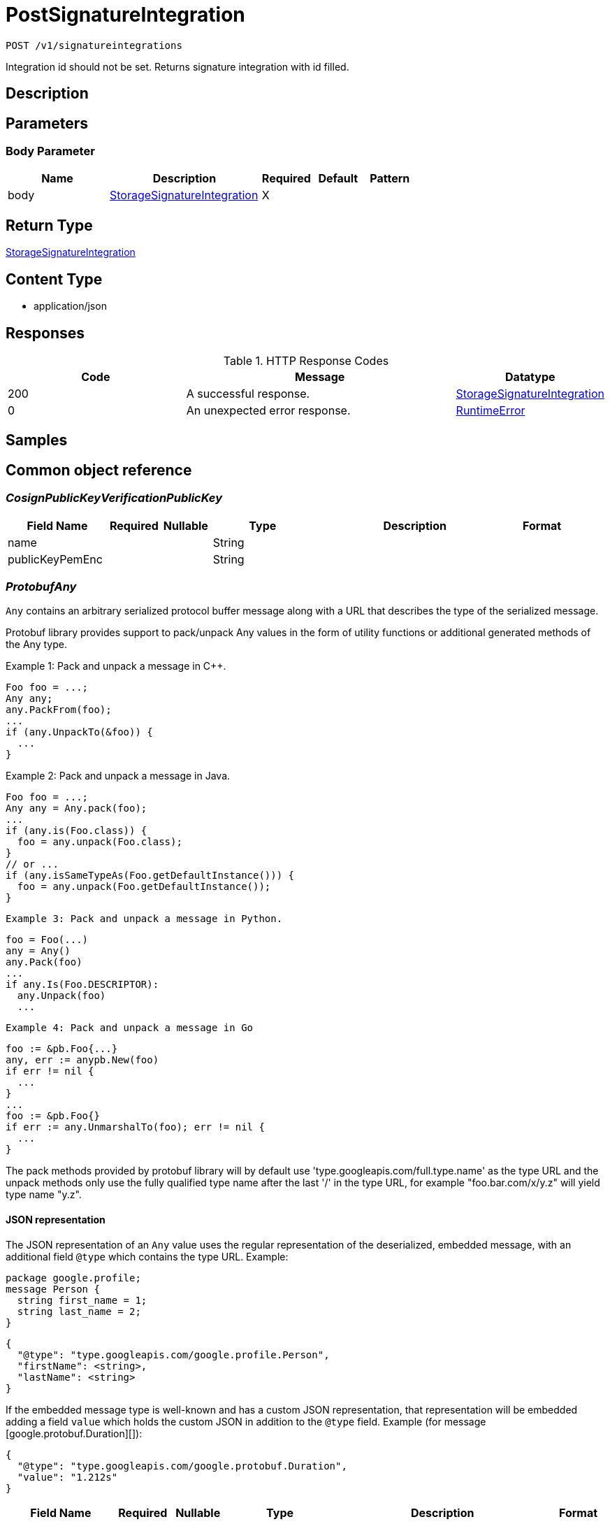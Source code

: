 // Auto-generated by scripts. Do not edit.
:_mod-docs-content-type: ASSEMBLY
:context: _v1_signatureintegrations_post





[id="PostSignatureIntegration_{context}"]
= PostSignatureIntegration

:toc: macro
:toc-title:

toc::[]


`POST /v1/signatureintegrations`

Integration id should not be set. Returns signature integration with id filled.

== Description







== Parameters


=== Body Parameter

[cols="2,3,1,1,1"]
|===
|Name| Description| Required| Default| Pattern

| body
|  <<StorageSignatureIntegration_{context}, StorageSignatureIntegration>>
| X
|
|

|===





== Return Type

<<StorageSignatureIntegration_{context}, StorageSignatureIntegration>>


== Content Type

* application/json

== Responses

.HTTP Response Codes
[cols="2,3,1"]
|===
| Code | Message | Datatype


| 200
| A successful response.
|  <<StorageSignatureIntegration_{context}, StorageSignatureIntegration>>


| 0
| An unexpected error response.
|  <<RuntimeError_{context}, RuntimeError>>

|===

== Samples









ifdef::internal-generation[]
== Implementation



endif::internal-generation[]


[id="common-object-reference_{context}"]
== Common object reference



[id="CosignPublicKeyVerificationPublicKey_{context}"]
=== _CosignPublicKeyVerificationPublicKey_
 




[.fields-CosignPublicKeyVerificationPublicKey]
[cols="2,1,1,2,4,1"]
|===
| Field Name| Required| Nullable | Type| Description | Format

| name
| 
| 
|   String  
| 
|     

| publicKeyPemEnc
| 
| 
|   String  
| 
|     

|===



[id="ProtobufAny_{context}"]
=== _ProtobufAny_
 

`Any` contains an arbitrary serialized protocol buffer message along with a
URL that describes the type of the serialized message.

Protobuf library provides support to pack/unpack Any values in the form
of utility functions or additional generated methods of the Any type.

Example 1: Pack and unpack a message in C++.

    Foo foo = ...;
    Any any;
    any.PackFrom(foo);
    ...
    if (any.UnpackTo(&foo)) {
      ...
    }

Example 2: Pack and unpack a message in Java.

    Foo foo = ...;
    Any any = Any.pack(foo);
    ...
    if (any.is(Foo.class)) {
      foo = any.unpack(Foo.class);
    }
    // or ...
    if (any.isSameTypeAs(Foo.getDefaultInstance())) {
      foo = any.unpack(Foo.getDefaultInstance());
    }

 Example 3: Pack and unpack a message in Python.

    foo = Foo(...)
    any = Any()
    any.Pack(foo)
    ...
    if any.Is(Foo.DESCRIPTOR):
      any.Unpack(foo)
      ...

 Example 4: Pack and unpack a message in Go

     foo := &pb.Foo{...}
     any, err := anypb.New(foo)
     if err != nil {
       ...
     }
     ...
     foo := &pb.Foo{}
     if err := any.UnmarshalTo(foo); err != nil {
       ...
     }

The pack methods provided by protobuf library will by default use
'type.googleapis.com/full.type.name' as the type URL and the unpack
methods only use the fully qualified type name after the last '/'
in the type URL, for example "foo.bar.com/x/y.z" will yield type
name "y.z".

==== JSON representation
The JSON representation of an `Any` value uses the regular
representation of the deserialized, embedded message, with an
additional field `@type` which contains the type URL. Example:

    package google.profile;
    message Person {
      string first_name = 1;
      string last_name = 2;
    }

    {
      "@type": "type.googleapis.com/google.profile.Person",
      "firstName": <string>,
      "lastName": <string>
    }

If the embedded message type is well-known and has a custom JSON
representation, that representation will be embedded adding a field
`value` which holds the custom JSON in addition to the `@type`
field. Example (for message [google.protobuf.Duration][]):

    {
      "@type": "type.googleapis.com/google.protobuf.Duration",
      "value": "1.212s"
    }


[.fields-ProtobufAny]
[cols="2,1,1,2,4,1"]
|===
| Field Name| Required| Nullable | Type| Description | Format

| typeUrl
| 
| 
|   String  
| A URL/resource name that uniquely identifies the type of the serialized protocol buffer message. This string must contain at least one \"/\" character. The last segment of the URL's path must represent the fully qualified name of the type (as in `path/google.protobuf.Duration`). The name should be in a canonical form (e.g., leading \".\" is not accepted).  In practice, teams usually precompile into the binary all types that they expect it to use in the context of Any. However, for URLs which use the scheme `http`, `https`, or no scheme, one can optionally set up a type server that maps type URLs to message definitions as follows:  * If no scheme is provided, `https` is assumed. * An HTTP GET on the URL must yield a [google.protobuf.Type][]   value in binary format, or produce an error. * Applications are allowed to cache lookup results based on the   URL, or have them precompiled into a binary to avoid any   lookup. Therefore, binary compatibility needs to be preserved   on changes to types. (Use versioned type names to manage   breaking changes.)  Note: this functionality is not currently available in the official protobuf release, and it is not used for type URLs beginning with type.googleapis.com. As of May 2023, there are no widely used type server implementations and no plans to implement one.  Schemes other than `http`, `https` (or the empty scheme) might be used with implementation specific semantics.
|     

| value
| 
| 
|   byte[]  
| Must be a valid serialized protocol buffer of the above specified type.
| byte    

|===



[id="RuntimeError_{context}"]
=== _RuntimeError_
 




[.fields-RuntimeError]
[cols="2,1,1,2,4,1"]
|===
| Field Name| Required| Nullable | Type| Description | Format

| error
| 
| 
|   String  
| 
|     

| code
| 
| 
|   Integer  
| 
| int32    

| message
| 
| 
|   String  
| 
|     

| details
| 
| 
|   List   of <<ProtobufAny_{context}, ProtobufAny>>
| 
|     

|===



[id="StorageCosignCertificateVerification_{context}"]
=== _StorageCosignCertificateVerification_
 

Holds all verification data for verifying certificates attached to cosign signatures.
If only the certificate is given, the Fulcio trusted root chain will be assumed and verified against.
If only the chain is given, this will be used over the Fulcio trusted root chain for verification.
If no certificate or chain is given, the Fulcio trusted root chain will be assumed and verified against.


[.fields-StorageCosignCertificateVerification]
[cols="2,1,1,2,4,1"]
|===
| Field Name| Required| Nullable | Type| Description | Format

| certificatePemEnc
| 
| 
|   String  
| PEM encoded certificate to use for verification.
|     

| certificateChainPemEnc
| 
| 
|   String  
| PEM encoded certificate chain to use for verification.
|     

| certificateOidcIssuer
| 
| 
|   String  
| Certificate OIDC issuer to verify against. This supports regular expressions following the RE2 syntax: https://github.com/google/re2/wiki/Syntax. In case the certificate does not specify an OIDC issuer, you may use '.*' as the OIDC issuer. However, it is recommended to use Fulcio compatible certificates according to the specification: https://github.com/sigstore/fulcio/blob/main/docs/certificate-specification.md.
|     

| certificateIdentity
| 
| 
|   String  
| Certificate identity to verify against. This supports regular expressions following the RE2 syntax: https://github.com/google/re2/wiki/Syntax. In case the certificate does not specify an identity, you may use '.*' as the identity. However, it is recommended to use Fulcio compatible certificates according to the specification: https://github.com/sigstore/fulcio/blob/main/docs/certificate-specification.md.
|     

|===



[id="StorageCosignPublicKeyVerification_{context}"]
=== _StorageCosignPublicKeyVerification_
 




[.fields-StorageCosignPublicKeyVerification]
[cols="2,1,1,2,4,1"]
|===
| Field Name| Required| Nullable | Type| Description | Format

| publicKeys
| 
| 
|   List   of <<CosignPublicKeyVerificationPublicKey_{context}, CosignPublicKeyVerificationPublicKey>>
| 
|     

|===



[id="StorageSignatureIntegration_{context}"]
=== _StorageSignatureIntegration_
 




[.fields-StorageSignatureIntegration]
[cols="2,1,1,2,4,1"]
|===
| Field Name| Required| Nullable | Type| Description | Format

| id
| 
| 
|   String  
| 
|     

| name
| 
| 
|   String  
| 
|     

| cosign
| 
| 
| <<StorageCosignPublicKeyVerification_{context}, StorageCosignPublicKeyVerification>>    
| 
|     

| cosignCertificates
| 
| 
|   List   of <<StorageCosignCertificateVerification_{context}, StorageCosignCertificateVerification>>
| 
|     

|===




